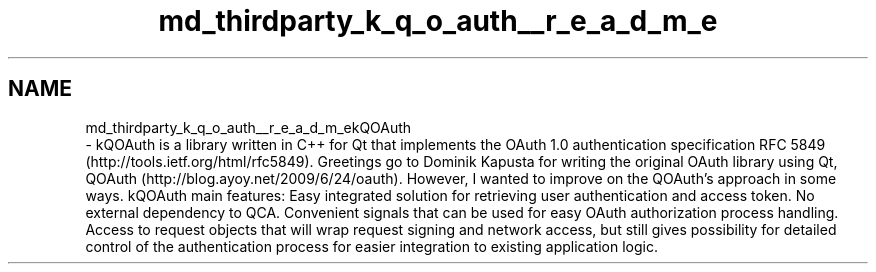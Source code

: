 .TH "md_thirdparty_k_q_o_auth__r_e_a_d_m_e" 3 "Mon Jun 5 2017" "MuseScore-2.2" \" -*- nroff -*-
.ad l
.nh
.SH NAME
md_thirdparty_k_q_o_auth__r_e_a_d_m_ekQOAuth 
 \- kQOAuth is a library written in C++ for Qt that implements the OAuth 1\&.0 authentication specification RFC 5849 (http://tools.ietf.org/html/rfc5849)\&. Greetings go to Dominik Kapusta for writing the original OAuth library using Qt, QOAuth (http://blog.ayoy.net/2009/6/24/oauth)\&. However, I wanted to improve on the QOAuth’s approach in some ways\&. kQOAuth main features: Easy integrated solution for retrieving user authentication and access token\&. No external dependency to QCA\&. Convenient signals that can be used for easy OAuth authorization process handling\&. Access to request objects that will wrap request signing and network access, but still gives possibility for detailed control of the authentication process for easier integration to existing application logic\&. 

